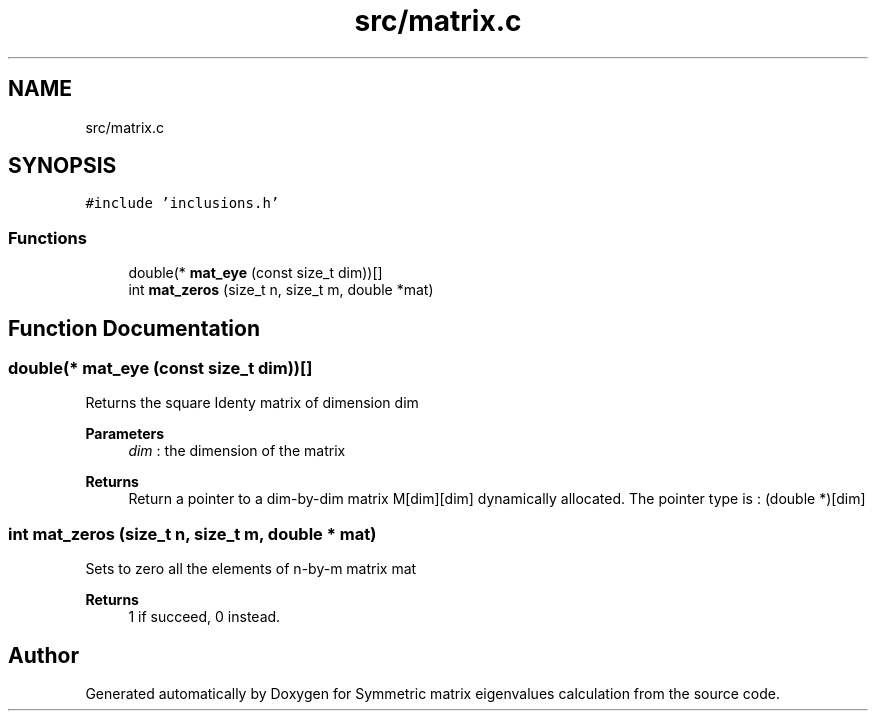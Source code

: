 .TH "src/matrix.c" 3 "Mon Feb 22 2021" "Symmetric matrix eigenvalues calculation" \" -*- nroff -*-
.ad l
.nh
.SH NAME
src/matrix.c
.SH SYNOPSIS
.br
.PP
\fC#include 'inclusions\&.h'\fP
.br

.SS "Functions"

.in +1c
.ti -1c
.RI "double(* \fBmat_eye\fP (const size_t dim))[]"
.br
.ti -1c
.RI "int \fBmat_zeros\fP (size_t n, size_t m, double *mat)"
.br
.in -1c
.SH "Function Documentation"
.PP 
.SS "double(* mat_eye (const size_t dim))[]"
Returns the square Identy matrix of dimension dim 
.PP
\fBParameters\fP
.RS 4
\fIdim\fP : the dimension of the matrix 
.RE
.PP
\fBReturns\fP
.RS 4
Return a pointer to a dim-by-dim matrix M[dim][dim] dynamically allocated\&. The pointer type is : (double *)[dim]
.RE
.PP

.SS "int mat_zeros (size_t n, size_t m, double * mat)"
Sets to zero all the elements of n-by-m matrix mat 
.PP
\fBReturns\fP
.RS 4
1 if succeed, 0 instead\&.
.RE
.PP

.SH "Author"
.PP 
Generated automatically by Doxygen for Symmetric matrix eigenvalues calculation from the source code\&.
